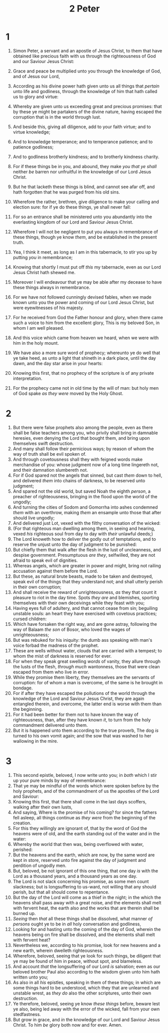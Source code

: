 #+TITLE: 2 Peter
* 1
1. Simon Peter, a servant and an apostle of Jesus Christ, to them that have obtained like precious faith with us through the righteousness of God and our Saviour Jesus Christ:
2. Grace and peace be multiplied unto you through the knowledge of God, and of Jesus our Lord,
3. According as his divine power hath given unto us all things that /pertain/ unto life and godliness, through the knowledge of him that hath called us to glory and virtue:
4. Whereby are given unto us exceeding great and precious promises: that by these ye might be partakers of the divine nature, having escaped the corruption that is in the world through lust.
5. And beside this, giving all diligence, add to your faith virtue; and to virtue knowledge;
6. And to knowledge temperance; and to temperance patience; and to patience godliness;
7. And to godliness brotherly kindness; and to brotherly kindness charity.
8. For if these things be in you, and abound, they make /you that ye shall/ neither /be/ barren nor unfruitful in the knowledge of our Lord Jesus Christ.
9. But he that lacketh these things is blind, and cannot see afar off, and hath forgotten that he was purged from his old sins.
10. Wherefore the rather, brethren, give diligence to make your calling and election sure: for if ye do these things, ye shall never fall:
11. For so an entrance shall be ministered unto you abundantly into the everlasting kingdom of our Lord and Saviour Jesus Christ.

12. Wherefore I will not be negligent to put you always in remembrance of these things, though ye know /them/, and be established in the present truth.
13. Yea, I think it meet, as long as I am in this tabernacle, to stir you up by putting /you/ in remembrance;
14. Knowing that shortly I must put off /this/ my tabernacle, even as our Lord Jesus Christ hath shewed me.
15. Moreover I will endeavour that ye may be able after my decease to have these things always in remembrance.
16. For we have not followed cunningly devised fables, when we made known unto you the power and coming of our Lord Jesus Christ, but were eyewitnesses of his majesty.
17. For he received from God the Father honour and glory, when there came such a voice to him from the excellent glory, This is my beloved Son, in whom I am well pleased.
18. And this voice which came from heaven we heard, when we were with him in the holy mount.
19. We have also a more sure word of prophecy; whereunto ye do well that ye take heed, as unto a light that shineth in a dark place, until the day dawn, and the day star arise in your hearts:
20. Knowing this first, that no prophecy of the scripture is of any private interpretation.
21. For the prophecy came not in old time by the will of man: but holy men of God spake /as they were/ moved by the Holy Ghost.
* 2
1. But there were false prophets also among the people, even as there shall be false teachers among you, who privily shall bring in damnable heresies, even denying the Lord that bought them, and bring upon themselves swift destruction.
2. And many shall follow their pernicious ways; by reason of whom the way of truth shall be evil spoken of.
3. And through covetousness shall they with feigned words make merchandise of you: whose judgment now of a long time lingereth not, and their damnation slumbereth not.
4. For if God spared not the angels that sinned, but cast /them/ down to hell, and delivered /them/ into chains of darkness, to be reserved unto judgment;
5. And spared not the old world, but saved Noah the eighth /person/, a preacher of righteousness, bringing in the flood upon the world of the ungodly;
6. And turning the cities of Sodom and Gomorrha into ashes condemned /them/ with an overthrow, making /them/ an ensample unto those that after should live ungodly;
7. And delivered just Lot, vexed with the filthy conversation of the wicked:
8. (For that righteous man dwelling among them, in seeing and hearing, vexed /his/ righteous soul from day to day with /their/ unlawful deeds;)
9. The Lord knoweth how to deliver the godly out of temptations, and to reserve the unjust unto the day of judgment to be punished:
10. But chiefly them that walk after the flesh in the lust of uncleanness, and despise government. Presumptuous /are they/, selfwilled, they are not afraid to speak evil of dignities.
11. Whereas angels, which are greater in power and might, bring not railing accusation against them before the Lord.
12. But these, as natural brute beasts, made to be taken and destroyed, speak evil of the things that they understand not; and shall utterly perish in their own corruption;
13. And shall receive the reward of unrighteousness, /as/ they that count it pleasure to riot in the day time. Spots /they are/ and blemishes, sporting themselves with their own deceivings while they feast with you;
14. Having eyes full of adultery, and that cannot cease from sin; beguiling unstable souls: an heart they have exercised with covetous practices; cursed children:
15. Which have forsaken the right way, and are gone astray, following the way of Balaam /the son/ of Bosor, who loved the wages of unrighteousness;
16. But was rebuked for his iniquity: the dumb ass speaking with man's voice forbad the madness of the prophet.
17. These are wells without water, clouds that are carried with a tempest; to whom the mist of darkness is reserved for ever.
18. For when they speak great swelling /words/ of vanity, they allure through the lusts of the flesh, /through much/ wantonness, those that were clean escaped from them who live in error.
19. While they promise them liberty, they themselves are the servants of corruption: for of whom a man is overcome, of the same is he brought in bondage.
20. For if after they have escaped the pollutions of the world through the knowledge of the Lord and Saviour Jesus Christ, they are again entangled therein, and overcome, the latter end is worse with them than the beginning.
21. For it had been better for them not to have known the way of righteousness, than, after they have known /it/, to turn from the holy commandment delivered unto them.
22. But it is happened unto them according to the true proverb, The dog /is/ turned to his own vomit again; and the sow that was washed to her wallowing in the mire.
* 3
1. This second epistle, beloved, I now write unto you; in /both/ which I stir up your pure minds by way of remembrance:
2. That ye may be mindful of the words which were spoken before by the holy prophets, and of the commandment of us the apostles of the Lord and Saviour:
3. Knowing this first, that there shall come in the last days scoffers, walking after their own lusts,
4. And saying, Where is the promise of his coming? for since the fathers fell asleep, all things continue as /they were/ from the beginning of the creation.
5. For this they willingly are ignorant of, that by the word of God the heavens were of old, and the earth standing out of the water and in the water:
6. Whereby the world that then was, being overflowed with water, perished:
7. But the heavens and the earth, which are now, by the same word are kept in store, reserved unto fire against the day of judgment and perdition of ungodly men.
8. But, beloved, be not ignorant of this one thing, that one day /is/ with the Lord as a thousand years, and a thousand years as one day.
9. The Lord is not slack concerning his promise, as some men count slackness; but is longsuffering to us-ward, not willing that any should perish, but that all should come to repentance.
10. But the day of the Lord will come as a thief in the night; in the which the heavens shall pass away with a great noise, and the elements shall melt with fervent heat, the earth also and the works that are therein shall be burned up.
11. /Seeing/ then /that/ all these things shall be dissolved, what manner /of persons/ ought ye to be in /all/ holy conversation and godliness,
12. Looking for and hasting unto the coming of the day of God, wherein the heavens being on fire shall be dissolved, and the elements shall melt with fervent heat?
13. Nevertheless we, according to his promise, look for new heavens and a new earth, wherein dwelleth righteousness.
14. Wherefore, beloved, seeing that ye look for such things, be diligent that ye may be found of him in peace, without spot, and blameless.
15. And account /that/ the longsuffering of our Lord /is/ salvation; even as our beloved brother Paul also according to the wisdom given unto him hath written unto you;
16. As also in all /his/ epistles, speaking in them of these things; in which are some things hard to be understood, which they that are unlearned and unstable wrest, as /they do/ also the other scriptures, unto their own destruction.
17. Ye therefore, beloved, seeing ye know /these things/ before, beware lest ye also, being led away with the error of the wicked, fall from your own stedfastness.
18. But grow in grace, and /in/ the knowledge of our Lord and Saviour Jesus Christ. To him /be/ glory both now and for ever. Amen.
